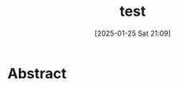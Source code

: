 #+BLOG: wurly-blog
#+POSTID: 1704
#+ORG2BLOG:
#+DATE: [2025-01-25 Sat 21:09]
#+OPTIONS: toc:nil num:nil todo:nil pri:nil tags:nil ^:nil
#+CATEGORY: 
#+TAGS: 
#+DESCRIPTION:
#+TITLE: test

* Abstract

